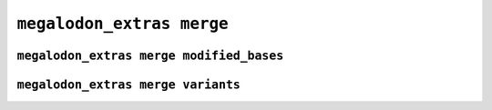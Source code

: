 **************************
``megalodon_extras merge``
**************************


-----------------------------------------
``megalodon_extras merge modified_bases``
-----------------------------------------


-----------------------------------
``megalodon_extras merge variants``
-----------------------------------
